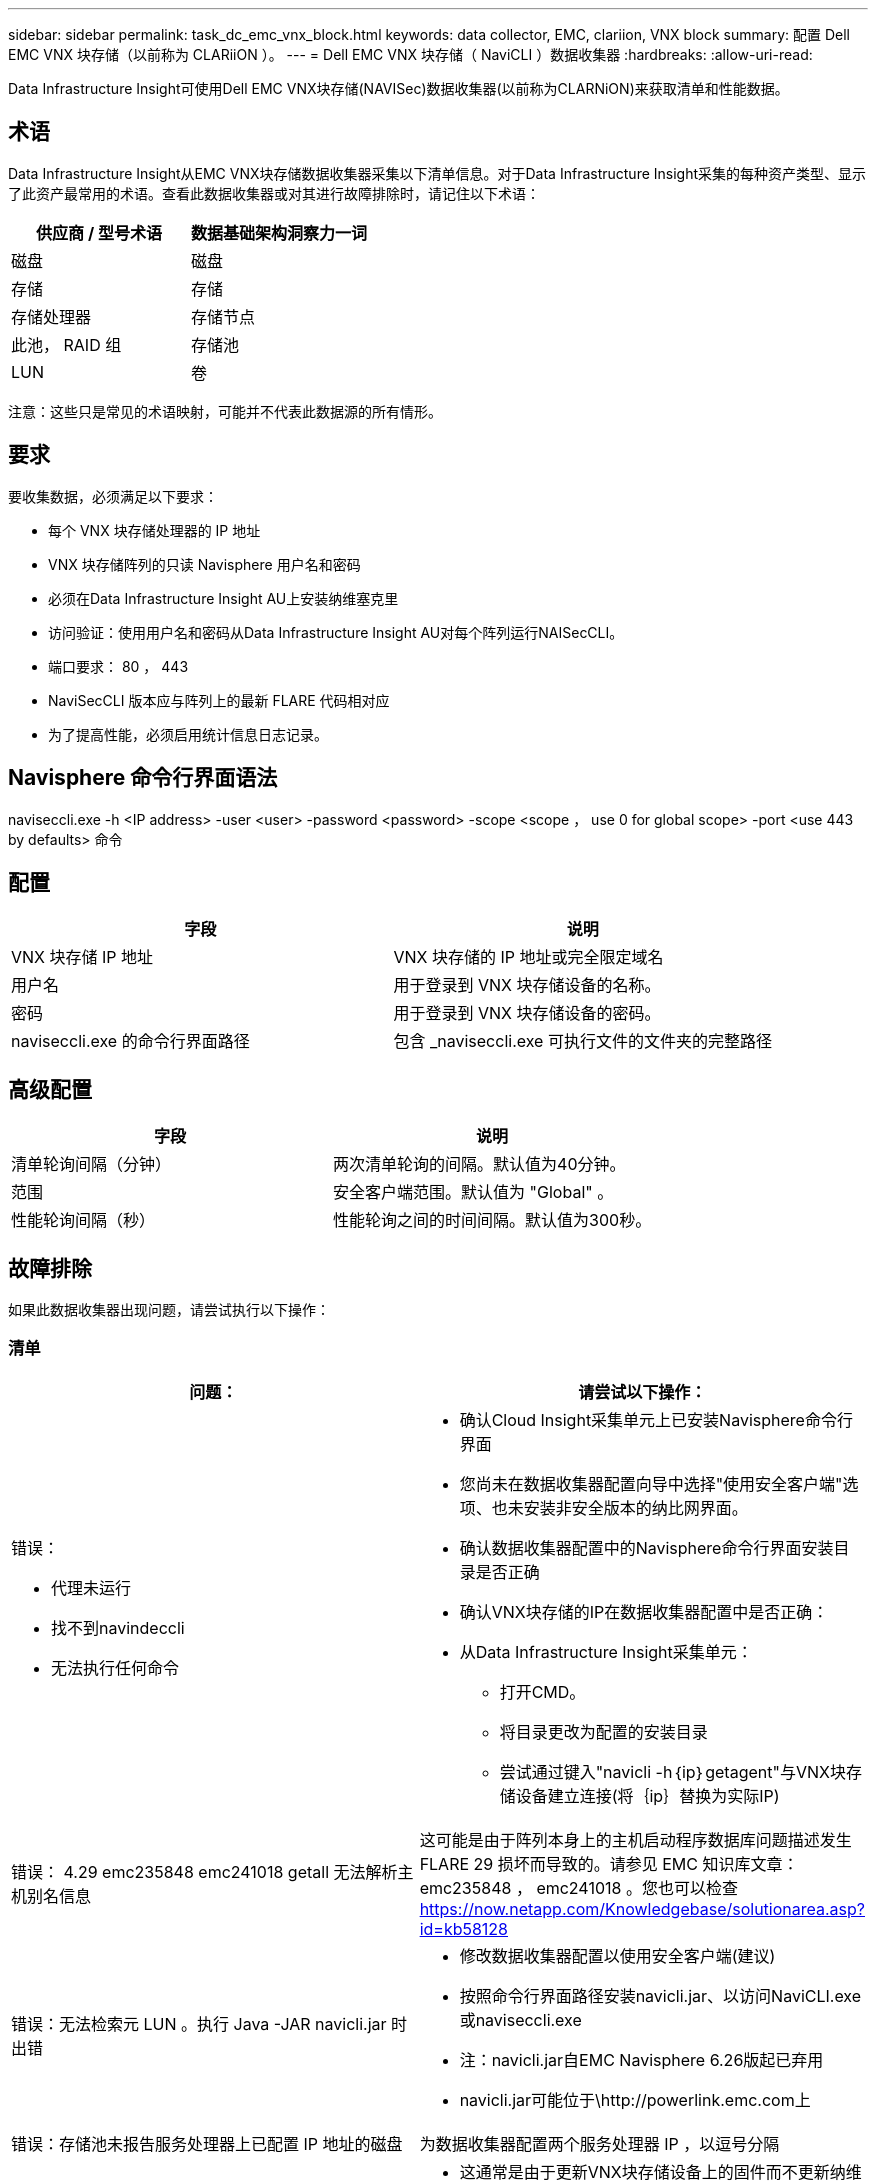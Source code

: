 ---
sidebar: sidebar 
permalink: task_dc_emc_vnx_block.html 
keywords: data collector, EMC, clariion, VNX block 
summary: 配置 Dell EMC VNX 块存储（以前称为 CLARiiON ）。 
---
= Dell EMC VNX 块存储（ NaviCLI ）数据收集器
:hardbreaks:
:allow-uri-read: 


[role="lead"]
Data Infrastructure Insight可使用Dell EMC VNX块存储(NAVISec)数据收集器(以前称为CLARNiON)来获取清单和性能数据。



== 术语

Data Infrastructure Insight从EMC VNX块存储数据收集器采集以下清单信息。对于Data Infrastructure Insight采集的每种资产类型、显示了此资产最常用的术语。查看此数据收集器或对其进行故障排除时，请记住以下术语：

[cols="2*"]
|===
| 供应商 / 型号术语 | 数据基础架构洞察力一词 


| 磁盘 | 磁盘 


| 存储 | 存储 


| 存储处理器 | 存储节点 


| 此池， RAID 组 | 存储池 


| LUN | 卷 
|===
注意：这些只是常见的术语映射，可能并不代表此数据源的所有情形。



== 要求

要收集数据，必须满足以下要求：

* 每个 VNX 块存储处理器的 IP 地址
* VNX 块存储阵列的只读 Navisphere 用户名和密码
* 必须在Data Infrastructure Insight AU上安装纳维塞克里
* 访问验证：使用用户名和密码从Data Infrastructure Insight AU对每个阵列运行NAISecCLI。
* 端口要求： 80 ， 443
* NaviSecCLI 版本应与阵列上的最新 FLARE 代码相对应
* 为了提高性能，必须启用统计信息日志记录。




== Navisphere 命令行界面语法

naviseccli.exe -h <IP address> -user <user> -password <password> -scope <scope ， use 0 for global scope> -port <use 443 by defaults> 命令



== 配置

[cols="2*"]
|===
| 字段 | 说明 


| VNX 块存储 IP 地址 | VNX 块存储的 IP 地址或完全限定域名 


| 用户名 | 用于登录到 VNX 块存储设备的名称。 


| 密码 | 用于登录到 VNX 块存储设备的密码。 


| naviseccli.exe 的命令行界面路径 | 包含 _naviseccli.exe 可执行文件的文件夹的完整路径 
|===


== 高级配置

[cols="2*"]
|===
| 字段 | 说明 


| 清单轮询间隔（分钟） | 两次清单轮询的间隔。默认值为40分钟。 


| 范围 | 安全客户端范围。默认值为 "Global" 。 


| 性能轮询间隔（秒） | 性能轮询之间的时间间隔。默认值为300秒。 
|===


== 故障排除

如果此数据收集器出现问题，请尝试执行以下操作：



=== 清单

[cols="2a, 2a"]
|===
| 问题： | 请尝试以下操作： 


 a| 
错误：

* 代理未运行
* 找不到navindeccli
* 无法执行任何命令

 a| 
* 确认Cloud Insight采集单元上已安装Navisphere命令行界面
* 您尚未在数据收集器配置向导中选择"使用安全客户端"选项、也未安装非安全版本的纳比网界面。
* 确认数据收集器配置中的Navisphere命令行界面安装目录是否正确
* 确认VNX块存储的IP在数据收集器配置中是否正确：
* 从Data Infrastructure Insight采集单元：
+
** 打开CMD。
** 将目录更改为配置的安装目录
** 尝试通过键入"navicli -h｛ip｝getagent"与VNX块存储设备建立连接(将｛ip｝替换为实际IP)






 a| 
错误： 4.29 emc235848 emc241018 getall 无法解析主机别名信息
 a| 
这可能是由于阵列本身上的主机启动程序数据库问题描述发生 FLARE 29 损坏而导致的。请参见 EMC 知识库文章： emc235848 ， emc241018 。您也可以检查 https://now.netapp.com/Knowledgebase/solutionarea.asp?id=kb58128[]



 a| 
错误：无法检索元 LUN 。执行 Java -JAR navicli.jar 时出错
 a| 
* 修改数据收集器配置以使用安全客户端(建议)
* 按照命令行界面路径安装navicli.jar、以访问NaviCLI.exe或naviseccli.exe
* 注：navicli.jar自EMC Navisphere 6.26版起已弃用
* navicli.jar可能位于\http://powerlink.emc.com上




 a| 
错误：存储池未报告服务处理器上已配置 IP 地址的磁盘
 a| 
为数据收集器配置两个服务处理器 IP ，以逗号分隔



 a| 
错误：修订不匹配错误
 a| 
* 这通常是由于更新VNX块存储设备上的固件而不更新纳维命令行界面.exe的安装导致的。这也可能是由于不同设备使用不同的固件，但只安装了一个 CLI （使用不同的固件版本）。
* 验证设备和主机是否都运行相同版本的软件：
+
** 从Data Infrastructure Insight采集单元中、打开命令行窗口
** 将目录更改为配置的安装目录
** 通过键入"navicli -h <ip> getagent"与CLARiON设备建立连接
** 在前几行中查找版本号。示例：“Agent Rev: 6.16.2(0.1)"
** 在第一行查找并比较版本。示例： "Navisphere CLI 修订版 6.07.00.04.07"






 a| 
错误：不支持的配置 - 无光纤通道端口
 a| 
此设备未配置任何光纤通道端口。目前，仅支持 FC 配置。验证是否支持此版本 / 固件。

|===
有关其他信息，请参见link:concept_requesting_support.html["支持"]页面或link:reference_data_collector_support_matrix.html["数据收集器支持列表"]。
